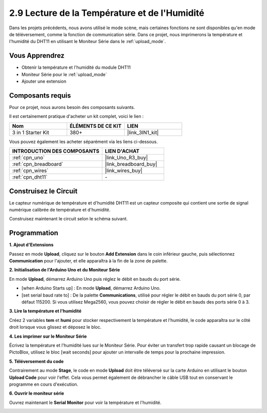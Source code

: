 .. _sh_humiture:

2.9 Lecture de la Température et de l'Humidité
=================================================

Dans les projets précédents, nous avons utilisé le mode scène, mais certaines fonctions ne sont disponibles qu'en mode de téléversement, comme la fonction de communication série. 
Dans ce projet, nous imprimerons la température et l'humidité du DHT11 en utilisant le Moniteur Série dans le :ref:`upload_mode`.

.. image:: img/11_serial.png

Vous Apprendrez
---------------------

- Obtenir la température et l'humidité du module DHT11
- Moniteur Série pour le :ref:`upload_mode`
- Ajouter une extension

Composants requis
---------------------

Pour ce projet, nous aurons besoin des composants suivants.

Il est certainement pratique d'acheter un kit complet, voici le lien :

.. list-table::
    :widths: 20 20 20
    :header-rows: 1

    *   - Nom	
        - ÉLÉMENTS DE CE KIT
        - LIEN
    *   - 3 in 1 Starter Kit
        - 380+
        - |link_3IN1_kit|

Vous pouvez également les acheter séparément via les liens ci-dessous.

.. list-table::
    :widths: 30 20
    :header-rows: 1

    *   - INTRODUCTION DES COMPOSANTS
        - LIEN D'ACHAT

    *   - :ref:`cpn_uno`
        - |link_Uno_R3_buy|
    *   - :ref:`cpn_breadboard`
        - |link_breadboard_buy|
    *   - :ref:`cpn_wires`
        - |link_wires_buy|
    *   - :ref:`cpn_dht11`
        - \-

Construisez le Circuit
-----------------------

Le capteur numérique de température et d'humidité DHT11 est un capteur composite qui contient une sortie de signal numérique calibrée de température et d'humidité.

Construisez maintenant le circuit selon le schéma suivant.

.. image:: img/circuit/dht11_circuit.png

Programmation
------------------

**1. Ajout d'Extensions**

Passez en mode **Upload**, cliquez sur le bouton **Add Extension** dans le coin inférieur gauche, puis sélectionnez **Communication** pour l'ajouter, et elle apparaîtra à la fin de la zone de palette.

.. image:: img/11_addcom.png

**2. Initialisation de l'Arduino Uno et du Moniteur Série**

En mode **Upload**, démarrez Arduino Uno puis réglez le débit en bauds du port série.

* [when Arduino Starts up] : En mode **Upload**, démarrez Arduino Uno.
* [set serial baud rate to] : De la palette **Communications**, utilisé pour régler le débit en bauds du port série 0, par défaut 115200. Si vous utilisez Mega2560, vous pouvez choisir de régler le débit en bauds des ports série 0 à 3.

.. image:: img/11_init.png

**3. Lire la température et l'humidité**

Créez 2 variables **tem** et **humi** pour stocker respectivement la température et l'humidité, le code apparaîtra sur le côté droit lorsque vous glissez et déposez le bloc.

.. image:: img/11_readtem.png

**4. Les imprimer sur le Moniteur Série**

Écrivez la température et l'humidité lues sur le Moniteur Série. Pour éviter un transfert trop rapide causant un blocage de PictoBlox, utilisez le bloc [wait seconds] pour ajouter un intervalle de temps pour la prochaine impression.

.. image:: img/11_writeserial.png

**5. Téléversement du code**

Contrairement au mode **Stage**, le code en mode **Upload** doit être téléversé sur la carte Arduino en utilisant le bouton **Upload Code** pour voir l'effet. Cela vous permet également de débrancher le câble USB tout en conservant le programme en cours d'exécution.

.. image:: img/11_upload.png

**6. Ouvrir le moniteur série**

Ouvrez maintenant le **Serial Monitor** pour voir la température et l'humidité.

.. image:: img/11_serial.png

